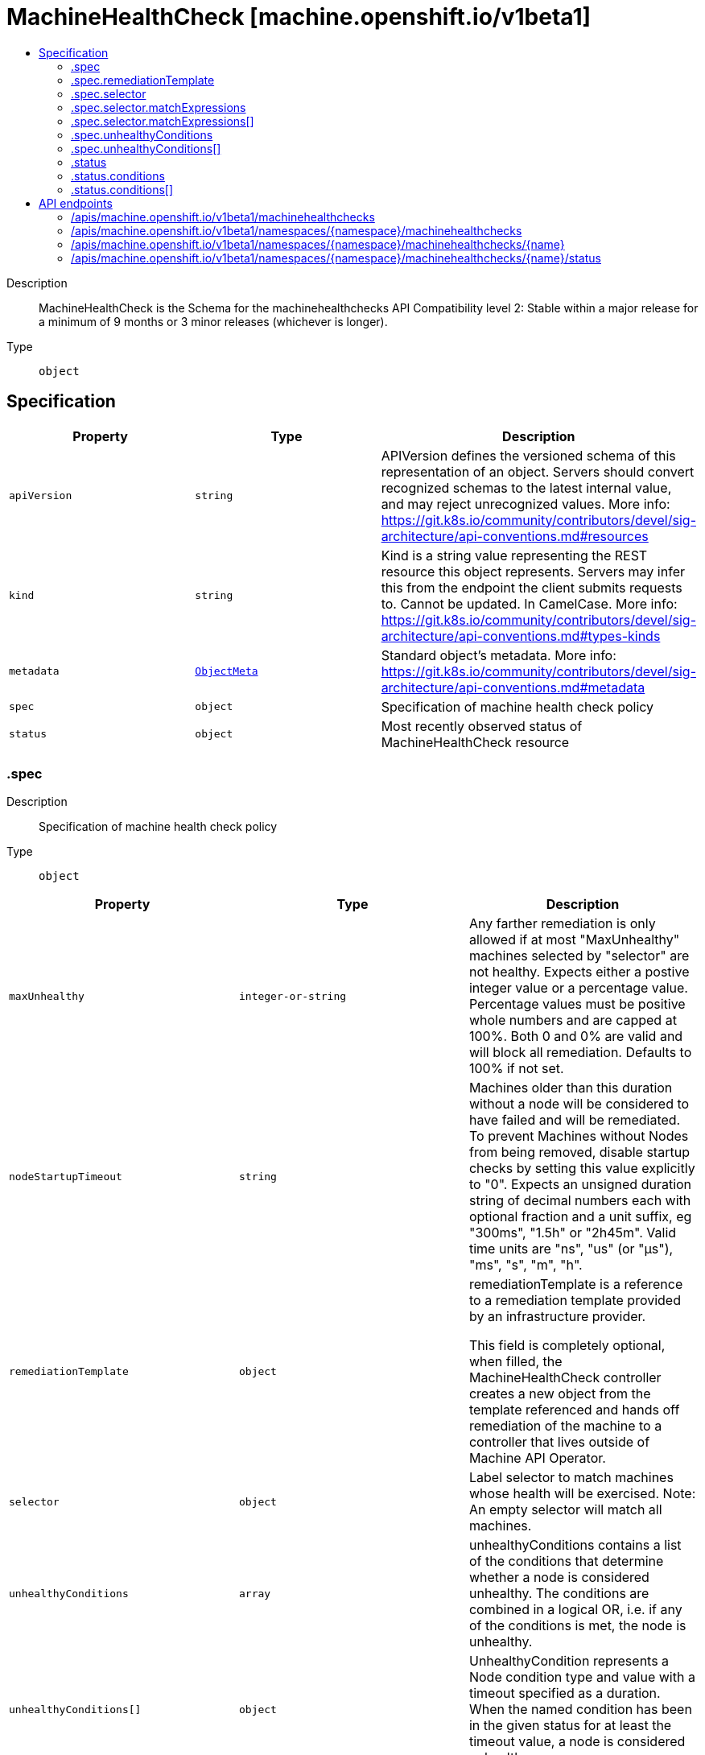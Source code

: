 // Automatically generated by 'openshift-apidocs-gen'. Do not edit.
:_mod-docs-content-type: ASSEMBLY
[id="machinehealthcheck-machine-openshift-io-v1beta1"]
= MachineHealthCheck [machine.openshift.io/v1beta1]
:toc: macro
:toc-title:

toc::[]


Description::
+
--
MachineHealthCheck is the Schema for the machinehealthchecks API
Compatibility level 2: Stable within a major release for a minimum of 9 months or 3 minor releases (whichever is longer).
--

Type::
  `object`



== Specification

[cols="1,1,1",options="header"]
|===
| Property | Type | Description

| `apiVersion`
| `string`
| APIVersion defines the versioned schema of this representation of an object. Servers should convert recognized schemas to the latest internal value, and may reject unrecognized values. More info: https://git.k8s.io/community/contributors/devel/sig-architecture/api-conventions.md#resources

| `kind`
| `string`
| Kind is a string value representing the REST resource this object represents. Servers may infer this from the endpoint the client submits requests to. Cannot be updated. In CamelCase. More info: https://git.k8s.io/community/contributors/devel/sig-architecture/api-conventions.md#types-kinds

| `metadata`
| xref:../objects/index.adoc#io-k8s-apimachinery-pkg-apis-meta-v1-ObjectMeta[`ObjectMeta`]
| Standard object's metadata. More info: https://git.k8s.io/community/contributors/devel/sig-architecture/api-conventions.md#metadata

| `spec`
| `object`
| Specification of machine health check policy

| `status`
| `object`
| Most recently observed status of MachineHealthCheck resource

|===
=== .spec
Description::
+
--
Specification of machine health check policy
--

Type::
  `object`




[cols="1,1,1",options="header"]
|===
| Property | Type | Description

| `maxUnhealthy`
| `integer-or-string`
| Any farther remediation is only allowed if at most "MaxUnhealthy" machines selected by
"selector" are not healthy.
Expects either a postive integer value or a percentage value.
Percentage values must be positive whole numbers and are capped at 100%.
Both 0 and 0% are valid and will block all remediation.
Defaults to 100% if not set.

| `nodeStartupTimeout`
| `string`
| Machines older than this duration without a node will be considered to have
failed and will be remediated.
To prevent Machines without Nodes from being removed, disable startup checks
by setting this value explicitly to "0".
Expects an unsigned duration string of decimal numbers each with optional
fraction and a unit suffix, eg "300ms", "1.5h" or "2h45m".
Valid time units are "ns", "us" (or "µs"), "ms", "s", "m", "h".

| `remediationTemplate`
| `object`
| remediationTemplate is a reference to a remediation template
provided by an infrastructure provider.

This field is completely optional, when filled, the MachineHealthCheck controller
creates a new object from the template referenced and hands off remediation of the machine to
a controller that lives outside of Machine API Operator.

| `selector`
| `object`
| Label selector to match machines whose health will be exercised.
Note: An empty selector will match all machines.

| `unhealthyConditions`
| `array`
| unhealthyConditions contains a list of the conditions that determine
whether a node is considered unhealthy.  The conditions are combined in a
logical OR, i.e. if any of the conditions is met, the node is unhealthy.

| `unhealthyConditions[]`
| `object`
| UnhealthyCondition represents a Node condition type and value with a timeout
specified as a duration.  When the named condition has been in the given
status for at least the timeout value, a node is considered unhealthy.

|===
=== .spec.remediationTemplate
Description::
+
--
remediationTemplate is a reference to a remediation template
provided by an infrastructure provider.

This field is completely optional, when filled, the MachineHealthCheck controller
creates a new object from the template referenced and hands off remediation of the machine to
a controller that lives outside of Machine API Operator.
--

Type::
  `object`




[cols="1,1,1",options="header"]
|===
| Property | Type | Description

| `apiVersion`
| `string`
| API version of the referent.

| `fieldPath`
| `string`
| If referring to a piece of an object instead of an entire object, this string
should contain a valid JSON/Go field access statement, such as desiredState.manifest.containers[2].
For example, if the object reference is to a container within a pod, this would take on a value like:
"spec.containers{name}" (where "name" refers to the name of the container that triggered
the event) or if no container name is specified "spec.containers[2]" (container with
index 2 in this pod). This syntax is chosen only to have some well-defined way of
referencing a part of an object.

| `kind`
| `string`
| Kind of the referent.
More info: https://git.k8s.io/community/contributors/devel/sig-architecture/api-conventions.md#types-kinds

| `name`
| `string`
| Name of the referent.
More info: https://kubernetes.io/docs/concepts/overview/working-with-objects/names/#names

| `namespace`
| `string`
| Namespace of the referent.
More info: https://kubernetes.io/docs/concepts/overview/working-with-objects/namespaces/

| `resourceVersion`
| `string`
| Specific resourceVersion to which this reference is made, if any.
More info: https://git.k8s.io/community/contributors/devel/sig-architecture/api-conventions.md#concurrency-control-and-consistency

| `uid`
| `string`
| UID of the referent.
More info: https://kubernetes.io/docs/concepts/overview/working-with-objects/names/#uids

|===
=== .spec.selector
Description::
+
--
Label selector to match machines whose health will be exercised.
Note: An empty selector will match all machines.
--

Type::
  `object`




[cols="1,1,1",options="header"]
|===
| Property | Type | Description

| `matchExpressions`
| `array`
| matchExpressions is a list of label selector requirements. The requirements are ANDed.

| `matchExpressions[]`
| `object`
| A label selector requirement is a selector that contains values, a key, and an operator that
relates the key and values.

| `matchLabels`
| `object (string)`
| matchLabels is a map of {key,value} pairs. A single {key,value} in the matchLabels
map is equivalent to an element of matchExpressions, whose key field is "key", the
operator is "In", and the values array contains only "value". The requirements are ANDed.

|===
=== .spec.selector.matchExpressions
Description::
+
--
matchExpressions is a list of label selector requirements. The requirements are ANDed.
--

Type::
  `array`




=== .spec.selector.matchExpressions[]
Description::
+
--
A label selector requirement is a selector that contains values, a key, and an operator that
relates the key and values.
--

Type::
  `object`

Required::
  - `key`
  - `operator`



[cols="1,1,1",options="header"]
|===
| Property | Type | Description

| `key`
| `string`
| key is the label key that the selector applies to.

| `operator`
| `string`
| operator represents a key's relationship to a set of values.
Valid operators are In, NotIn, Exists and DoesNotExist.

| `values`
| `array (string)`
| values is an array of string values. If the operator is In or NotIn,
the values array must be non-empty. If the operator is Exists or DoesNotExist,
the values array must be empty. This array is replaced during a strategic
merge patch.

|===
=== .spec.unhealthyConditions
Description::
+
--
unhealthyConditions contains a list of the conditions that determine
whether a node is considered unhealthy.  The conditions are combined in a
logical OR, i.e. if any of the conditions is met, the node is unhealthy.
--

Type::
  `array`




=== .spec.unhealthyConditions[]
Description::
+
--
UnhealthyCondition represents a Node condition type and value with a timeout
specified as a duration.  When the named condition has been in the given
status for at least the timeout value, a node is considered unhealthy.
--

Type::
  `object`




[cols="1,1,1",options="header"]
|===
| Property | Type | Description

| `status`
| `string`
| 

| `timeout`
| `string`
| Expects an unsigned duration string of decimal numbers each with optional
fraction and a unit suffix, eg "300ms", "1.5h" or "2h45m".
Valid time units are "ns", "us" (or "µs"), "ms", "s", "m", "h".

| `type`
| `string`
| 

|===
=== .status
Description::
+
--
Most recently observed status of MachineHealthCheck resource
--

Type::
  `object`




[cols="1,1,1",options="header"]
|===
| Property | Type | Description

| `conditions`
| `array`
| conditions defines the current state of the MachineHealthCheck

| `conditions[]`
| `object`
| Condition defines an observation of a Machine API resource operational state.

| `currentHealthy`
| `integer`
| total number of machines counted by this machine health check

| `expectedMachines`
| `integer`
| total number of machines counted by this machine health check

| `remediationsAllowed`
| `integer`
| remediationsAllowed is the number of further remediations allowed by this machine health check before
maxUnhealthy short circuiting will be applied

|===
=== .status.conditions
Description::
+
--
conditions defines the current state of the MachineHealthCheck
--

Type::
  `array`




=== .status.conditions[]
Description::
+
--
Condition defines an observation of a Machine API resource operational state.
--

Type::
  `object`

Required::
  - `lastTransitionTime`
  - `status`
  - `type`



[cols="1,1,1",options="header"]
|===
| Property | Type | Description

| `lastTransitionTime`
| `string`
| Last time the condition transitioned from one status to another.
This should be when the underlying condition changed. If that is not known, then using the time when
the API field changed is acceptable.

| `message`
| `string`
| A human readable message indicating details about the transition.
This field may be empty.

| `reason`
| `string`
| The reason for the condition's last transition in CamelCase.
The specific API may choose whether or not this field is considered a guaranteed API.
This field may not be empty.

| `severity`
| `string`
| severity provides an explicit classification of Reason code, so the users or machines can immediately
understand the current situation and act accordingly.
The Severity field MUST be set only when Status=False.

| `status`
| `string`
| status of the condition, one of True, False, Unknown.

| `type`
| `string`
| type of condition in CamelCase or in foo.example.com/CamelCase.
Many .condition.type values are consistent across resources like Available, but because arbitrary conditions
can be useful (see .node.status.conditions), the ability to deconflict is important.

|===

== API endpoints

The following API endpoints are available:

* `/apis/machine.openshift.io/v1beta1/machinehealthchecks`
- `GET`: list objects of kind MachineHealthCheck
* `/apis/machine.openshift.io/v1beta1/namespaces/{namespace}/machinehealthchecks`
- `DELETE`: delete collection of MachineHealthCheck
- `GET`: list objects of kind MachineHealthCheck
- `POST`: create a MachineHealthCheck
* `/apis/machine.openshift.io/v1beta1/namespaces/{namespace}/machinehealthchecks/{name}`
- `DELETE`: delete a MachineHealthCheck
- `GET`: read the specified MachineHealthCheck
- `PATCH`: partially update the specified MachineHealthCheck
- `PUT`: replace the specified MachineHealthCheck
* `/apis/machine.openshift.io/v1beta1/namespaces/{namespace}/machinehealthchecks/{name}/status`
- `GET`: read status of the specified MachineHealthCheck
- `PATCH`: partially update status of the specified MachineHealthCheck
- `PUT`: replace status of the specified MachineHealthCheck


=== /apis/machine.openshift.io/v1beta1/machinehealthchecks



HTTP method::
  `GET`

Description::
  list objects of kind MachineHealthCheck


.HTTP responses
[cols="1,1",options="header"]
|===
| HTTP code | Reponse body
| 200 - OK
| xref:../objects/index.adoc#io-openshift-machine-v1beta1-MachineHealthCheckList[`MachineHealthCheckList`] schema
| 401 - Unauthorized
| Empty
|===


=== /apis/machine.openshift.io/v1beta1/namespaces/{namespace}/machinehealthchecks



HTTP method::
  `DELETE`

Description::
  delete collection of MachineHealthCheck




.HTTP responses
[cols="1,1",options="header"]
|===
| HTTP code | Reponse body
| 200 - OK
| xref:../objects/index.adoc#io-k8s-apimachinery-pkg-apis-meta-v1-Status[`Status`] schema
| 401 - Unauthorized
| Empty
|===

HTTP method::
  `GET`

Description::
  list objects of kind MachineHealthCheck




.HTTP responses
[cols="1,1",options="header"]
|===
| HTTP code | Reponse body
| 200 - OK
| xref:../objects/index.adoc#io-openshift-machine-v1beta1-MachineHealthCheckList[`MachineHealthCheckList`] schema
| 401 - Unauthorized
| Empty
|===

HTTP method::
  `POST`

Description::
  create a MachineHealthCheck


.Query parameters
[cols="1,1,2",options="header"]
|===
| Parameter | Type | Description
| `dryRun`
| `string`
| When present, indicates that modifications should not be persisted. An invalid or unrecognized dryRun directive will result in an error response and no further processing of the request. Valid values are: - All: all dry run stages will be processed
| `fieldValidation`
| `string`
| fieldValidation instructs the server on how to handle objects in the request (POST/PUT/PATCH) containing unknown or duplicate fields. Valid values are: - Ignore: This will ignore any unknown fields that are silently dropped from the object, and will ignore all but the last duplicate field that the decoder encounters. This is the default behavior prior to v1.23. - Warn: This will send a warning via the standard warning response header for each unknown field that is dropped from the object, and for each duplicate field that is encountered. The request will still succeed if there are no other errors, and will only persist the last of any duplicate fields. This is the default in v1.23+ - Strict: This will fail the request with a BadRequest error if any unknown fields would be dropped from the object, or if any duplicate fields are present. The error returned from the server will contain all unknown and duplicate fields encountered.
|===

.Body parameters
[cols="1,1,2",options="header"]
|===
| Parameter | Type | Description
| `body`
| xref:../machine_apis/machinehealthcheck-machine-openshift-io-v1beta1.adoc#machinehealthcheck-machine-openshift-io-v1beta1[`MachineHealthCheck`] schema
| 
|===

.HTTP responses
[cols="1,1",options="header"]
|===
| HTTP code | Reponse body
| 200 - OK
| xref:../machine_apis/machinehealthcheck-machine-openshift-io-v1beta1.adoc#machinehealthcheck-machine-openshift-io-v1beta1[`MachineHealthCheck`] schema
| 201 - Created
| xref:../machine_apis/machinehealthcheck-machine-openshift-io-v1beta1.adoc#machinehealthcheck-machine-openshift-io-v1beta1[`MachineHealthCheck`] schema
| 202 - Accepted
| xref:../machine_apis/machinehealthcheck-machine-openshift-io-v1beta1.adoc#machinehealthcheck-machine-openshift-io-v1beta1[`MachineHealthCheck`] schema
| 401 - Unauthorized
| Empty
|===


=== /apis/machine.openshift.io/v1beta1/namespaces/{namespace}/machinehealthchecks/{name}

.Global path parameters
[cols="1,1,2",options="header"]
|===
| Parameter | Type | Description
| `name`
| `string`
| name of the MachineHealthCheck
|===


HTTP method::
  `DELETE`

Description::
  delete a MachineHealthCheck


.Query parameters
[cols="1,1,2",options="header"]
|===
| Parameter | Type | Description
| `dryRun`
| `string`
| When present, indicates that modifications should not be persisted. An invalid or unrecognized dryRun directive will result in an error response and no further processing of the request. Valid values are: - All: all dry run stages will be processed
|===


.HTTP responses
[cols="1,1",options="header"]
|===
| HTTP code | Reponse body
| 200 - OK
| xref:../objects/index.adoc#io-k8s-apimachinery-pkg-apis-meta-v1-Status[`Status`] schema
| 202 - Accepted
| xref:../objects/index.adoc#io-k8s-apimachinery-pkg-apis-meta-v1-Status[`Status`] schema
| 401 - Unauthorized
| Empty
|===

HTTP method::
  `GET`

Description::
  read the specified MachineHealthCheck




.HTTP responses
[cols="1,1",options="header"]
|===
| HTTP code | Reponse body
| 200 - OK
| xref:../machine_apis/machinehealthcheck-machine-openshift-io-v1beta1.adoc#machinehealthcheck-machine-openshift-io-v1beta1[`MachineHealthCheck`] schema
| 401 - Unauthorized
| Empty
|===

HTTP method::
  `PATCH`

Description::
  partially update the specified MachineHealthCheck


.Query parameters
[cols="1,1,2",options="header"]
|===
| Parameter | Type | Description
| `dryRun`
| `string`
| When present, indicates that modifications should not be persisted. An invalid or unrecognized dryRun directive will result in an error response and no further processing of the request. Valid values are: - All: all dry run stages will be processed
| `fieldValidation`
| `string`
| fieldValidation instructs the server on how to handle objects in the request (POST/PUT/PATCH) containing unknown or duplicate fields. Valid values are: - Ignore: This will ignore any unknown fields that are silently dropped from the object, and will ignore all but the last duplicate field that the decoder encounters. This is the default behavior prior to v1.23. - Warn: This will send a warning via the standard warning response header for each unknown field that is dropped from the object, and for each duplicate field that is encountered. The request will still succeed if there are no other errors, and will only persist the last of any duplicate fields. This is the default in v1.23+ - Strict: This will fail the request with a BadRequest error if any unknown fields would be dropped from the object, or if any duplicate fields are present. The error returned from the server will contain all unknown and duplicate fields encountered.
|===


.HTTP responses
[cols="1,1",options="header"]
|===
| HTTP code | Reponse body
| 200 - OK
| xref:../machine_apis/machinehealthcheck-machine-openshift-io-v1beta1.adoc#machinehealthcheck-machine-openshift-io-v1beta1[`MachineHealthCheck`] schema
| 401 - Unauthorized
| Empty
|===

HTTP method::
  `PUT`

Description::
  replace the specified MachineHealthCheck


.Query parameters
[cols="1,1,2",options="header"]
|===
| Parameter | Type | Description
| `dryRun`
| `string`
| When present, indicates that modifications should not be persisted. An invalid or unrecognized dryRun directive will result in an error response and no further processing of the request. Valid values are: - All: all dry run stages will be processed
| `fieldValidation`
| `string`
| fieldValidation instructs the server on how to handle objects in the request (POST/PUT/PATCH) containing unknown or duplicate fields. Valid values are: - Ignore: This will ignore any unknown fields that are silently dropped from the object, and will ignore all but the last duplicate field that the decoder encounters. This is the default behavior prior to v1.23. - Warn: This will send a warning via the standard warning response header for each unknown field that is dropped from the object, and for each duplicate field that is encountered. The request will still succeed if there are no other errors, and will only persist the last of any duplicate fields. This is the default in v1.23+ - Strict: This will fail the request with a BadRequest error if any unknown fields would be dropped from the object, or if any duplicate fields are present. The error returned from the server will contain all unknown and duplicate fields encountered.
|===

.Body parameters
[cols="1,1,2",options="header"]
|===
| Parameter | Type | Description
| `body`
| xref:../machine_apis/machinehealthcheck-machine-openshift-io-v1beta1.adoc#machinehealthcheck-machine-openshift-io-v1beta1[`MachineHealthCheck`] schema
| 
|===

.HTTP responses
[cols="1,1",options="header"]
|===
| HTTP code | Reponse body
| 200 - OK
| xref:../machine_apis/machinehealthcheck-machine-openshift-io-v1beta1.adoc#machinehealthcheck-machine-openshift-io-v1beta1[`MachineHealthCheck`] schema
| 201 - Created
| xref:../machine_apis/machinehealthcheck-machine-openshift-io-v1beta1.adoc#machinehealthcheck-machine-openshift-io-v1beta1[`MachineHealthCheck`] schema
| 401 - Unauthorized
| Empty
|===


=== /apis/machine.openshift.io/v1beta1/namespaces/{namespace}/machinehealthchecks/{name}/status

.Global path parameters
[cols="1,1,2",options="header"]
|===
| Parameter | Type | Description
| `name`
| `string`
| name of the MachineHealthCheck
|===


HTTP method::
  `GET`

Description::
  read status of the specified MachineHealthCheck




.HTTP responses
[cols="1,1",options="header"]
|===
| HTTP code | Reponse body
| 200 - OK
| xref:../machine_apis/machinehealthcheck-machine-openshift-io-v1beta1.adoc#machinehealthcheck-machine-openshift-io-v1beta1[`MachineHealthCheck`] schema
| 401 - Unauthorized
| Empty
|===

HTTP method::
  `PATCH`

Description::
  partially update status of the specified MachineHealthCheck


.Query parameters
[cols="1,1,2",options="header"]
|===
| Parameter | Type | Description
| `dryRun`
| `string`
| When present, indicates that modifications should not be persisted. An invalid or unrecognized dryRun directive will result in an error response and no further processing of the request. Valid values are: - All: all dry run stages will be processed
| `fieldValidation`
| `string`
| fieldValidation instructs the server on how to handle objects in the request (POST/PUT/PATCH) containing unknown or duplicate fields. Valid values are: - Ignore: This will ignore any unknown fields that are silently dropped from the object, and will ignore all but the last duplicate field that the decoder encounters. This is the default behavior prior to v1.23. - Warn: This will send a warning via the standard warning response header for each unknown field that is dropped from the object, and for each duplicate field that is encountered. The request will still succeed if there are no other errors, and will only persist the last of any duplicate fields. This is the default in v1.23+ - Strict: This will fail the request with a BadRequest error if any unknown fields would be dropped from the object, or if any duplicate fields are present. The error returned from the server will contain all unknown and duplicate fields encountered.
|===


.HTTP responses
[cols="1,1",options="header"]
|===
| HTTP code | Reponse body
| 200 - OK
| xref:../machine_apis/machinehealthcheck-machine-openshift-io-v1beta1.adoc#machinehealthcheck-machine-openshift-io-v1beta1[`MachineHealthCheck`] schema
| 401 - Unauthorized
| Empty
|===

HTTP method::
  `PUT`

Description::
  replace status of the specified MachineHealthCheck


.Query parameters
[cols="1,1,2",options="header"]
|===
| Parameter | Type | Description
| `dryRun`
| `string`
| When present, indicates that modifications should not be persisted. An invalid or unrecognized dryRun directive will result in an error response and no further processing of the request. Valid values are: - All: all dry run stages will be processed
| `fieldValidation`
| `string`
| fieldValidation instructs the server on how to handle objects in the request (POST/PUT/PATCH) containing unknown or duplicate fields. Valid values are: - Ignore: This will ignore any unknown fields that are silently dropped from the object, and will ignore all but the last duplicate field that the decoder encounters. This is the default behavior prior to v1.23. - Warn: This will send a warning via the standard warning response header for each unknown field that is dropped from the object, and for each duplicate field that is encountered. The request will still succeed if there are no other errors, and will only persist the last of any duplicate fields. This is the default in v1.23+ - Strict: This will fail the request with a BadRequest error if any unknown fields would be dropped from the object, or if any duplicate fields are present. The error returned from the server will contain all unknown and duplicate fields encountered.
|===

.Body parameters
[cols="1,1,2",options="header"]
|===
| Parameter | Type | Description
| `body`
| xref:../machine_apis/machinehealthcheck-machine-openshift-io-v1beta1.adoc#machinehealthcheck-machine-openshift-io-v1beta1[`MachineHealthCheck`] schema
| 
|===

.HTTP responses
[cols="1,1",options="header"]
|===
| HTTP code | Reponse body
| 200 - OK
| xref:../machine_apis/machinehealthcheck-machine-openshift-io-v1beta1.adoc#machinehealthcheck-machine-openshift-io-v1beta1[`MachineHealthCheck`] schema
| 201 - Created
| xref:../machine_apis/machinehealthcheck-machine-openshift-io-v1beta1.adoc#machinehealthcheck-machine-openshift-io-v1beta1[`MachineHealthCheck`] schema
| 401 - Unauthorized
| Empty
|===


